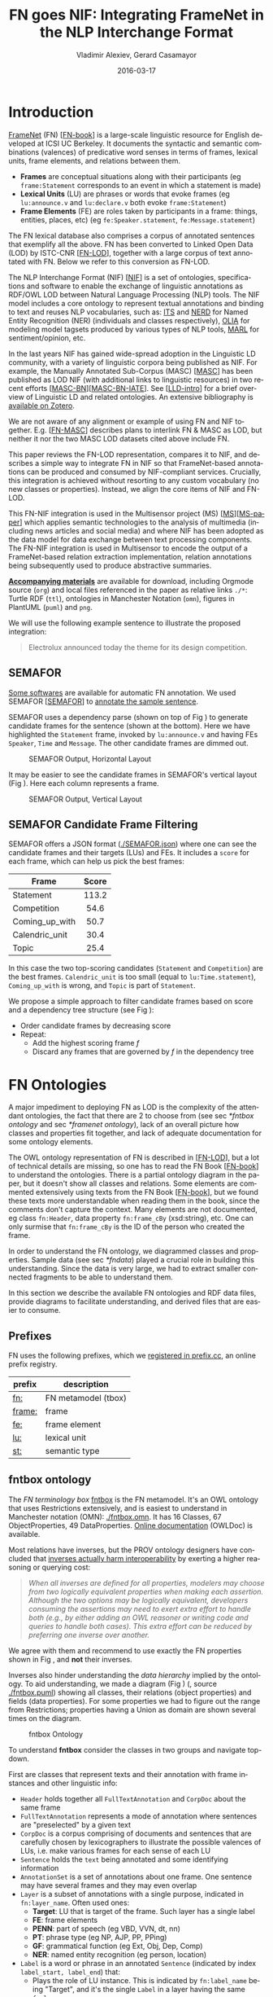 #+COMMENT: -*- fill-column: 100 -*-
#+STARTUP: showeverything
#+TITLE: FN goes NIF: Integrating FrameNet in the NLP Interchange Format
#+DATE: 2016-03-17
#+AUTHOR: Vladimir Alexiev, Gerard Casamayor
#+LATEX_HEADER_EXTRA: \address{Ontotext Corp, Universitat Pompeu Fabra\\
#+LATEX_HEADER_EXTRA:   vladimir.alexiev@ontotext.com, gerard.casamayor@upf.edu}
#+OPTIONS: ':nil *:t -:t ::t <:t H:5 \n:nil ^:{} arch:headline author:t c:nil
#+OPTIONS: creator:comment d:(not "LOGBOOK") date:nil e:t email:nil f:t inline:t num:t
#+OPTIONS: p:nil pri:nil stat:t tags:t tasks:t tex:t timestamp:t toc:nil todo:t |:t
#+OPTIONS: texht:t
#+LATEX_CLASS: article
#+LATEX_CLASS_OPTIONS: [10pt,a4paper]
#+LATEX_HEADER: \usepackage{lrec2006}
#+LATEX_HEADER_EXTRA: \lstalias{Turtle}{SPARQL}
#+LATEX_HEADER_EXTRA: \renewcommand\maketitle\maketitleabstract
#+LATEX_HEADER_EXTRA: \renewcommand\author\name
#+LATEX_HEADER_EXTRA: \abstract{
#+LATEX_HEADER_EXTRA: FrameNet (FN) is a large-scale lexical database for English developed at ICSI Berkeley
#+LATEX_HEADER_EXTRA: that describes word senses in terms of frame semantics.
#+LATEX_HEADER_EXTRA: 
#+LATEX_HEADER_EXTRA: FN has been converted to RDF LOD by ISTC-CNR, together with a large corpus of text annotated with FN.
#+LATEX_HEADER_EXTRA: 
#+LATEX_HEADER_EXTRA: NIF is an RDF/OWL format and protocol for exchanging text annotations between NLP tools as Linguistic Linked Data. 
#+LATEX_HEADER_EXTRA: This paper reviews the FN-LOD representation, compares it to NIF, and describes a simple way to integrate FN in NIF, which does not use any custom classes or properties.
#+LATEX_HEADER_EXTRA: \\\newline
#+LATEX_HEADER_EXTRA: \Keywords{FrameNet, NLP Interchange Format, NIF, Linguistic LOD}}
#+KEYWORDS: FrameNet, NIF, Linguistic LOD
#+CREATOR: Emacs 24.3.91.1 (Org mode 8.2.7c)
#+LANGUAGE: en
#+EXCLUDE_TAGS: noexport

* Introduction
[[https://framenet.icsi.berkeley.edu/fndrupal/][FrameNet]] (FN) [[[FN-book]]] is a large-scale linguistic resource for English developed at ICSI UC Berkeley.
It documents the syntactic and semantic combinations (valences) of predicative word senses in terms of frames, lexical units, frame elements, and relations between them. 
- *Frames* are conceptual situations along with their participants (eg ~frame:Statement~ corresponds to an event in which a statement is made)
- *Lexical Units* (LU) are phrases or words that evoke frames (eg ~lu:announce.v~ and ~lu:declare.v~ both evoke ~frame:Statement~)
- *Frame Elements* (FE) are roles taken by participants in a frame: things, entities, places, etc) (eg ~fe:Speaker.statement~, ~fe:Message.statement~)
The FN lexical database also comprises a corpus of annotated sentences that exemplify all the above.
FN has been converted to Linked Open Data (LOD) by ISTC-CNR [[[FN-LOD]]], 
together with a large corpus of text annotated with FN.
Below we refer to this conversion as FN-LOD.

The NLP Interchange Format (NIF) [[[NIF]]] is a set of ontologies, specifications and software to enable the exchange of linguistic annotations as RDF/OWL LOD between Natural Language Processing (NLP) tools. 
The NIF model includes a core ontology to represent textual annotations and binding to text and reuses NLP vocabularies, such as:
[[http://www.w3.org/2005/11/its/rdf][ITS]] and [[http://nerd.eurecom.fr/ontology][NERD]] for Named Entity Recognition (NER) (individuals and classes respectively), 
[[http://acoli.cs.uni-frankfurt.de/resources/olia/][OLIA]] for modeling model tagsets produced by various types of NLP tools, 
[[http://www.gsi.dit.upm.es/ontologies/marl/][MARL]] for sentiment/opinion, etc. 

In the last years NIF has gained wide-spread adoption in the Linguistic LD community,
with a variety of linguistic corpora being published as NIF.
For example, the Manually Annotated Sub-Corpus (MASC) [[[MASC]]] has been published as LOD NIF
(with additional links to linguistic resources) in two recent efforts [[[MASC-BN]]][[[MASC-BN-IATE]]].
See [[[LLD-intro]]] for a brief overview of Linguistic LD and related ontologies. 
An extensive bibliography is [[https://www.zotero.org/groups/linguistic_ld/items][available on Zotero]].

We are not aware of any alignment or example of using FN and NIF together.
E.g. [[[FN-MASC]]] describes plans to interlink FN & MASC as LOD, 
but neither it nor the two MASC LOD datasets cited above include FN.

This paper reviews the FN-LOD representation, compares it to NIF, 
and describes a simple way to integrate FN in NIF
so that FrameNet-based annotations can be produced and consumed by NIF-compliant services. 
Crucially, this integration is achieved without resorting to any custom vocabulary 
(no new classes or properties). 
Instead, we align the core items of NIF and FN-LOD.

This FN-NIF integration is used in the Multisensor project (MS) [[[MS]]][[[MS-paper]]] which applies semantic technologies to the analysis of multimedia (including news articles and social media) and where NIF has been adopted as the data model for data exchange between text processing components. The FN-NIF integration is used in Multisensor to encode the output of a FrameNet-based relation extraction implementation, relation annotations being subsequently used to produce abstractive summaries.

*[[https://github.com/VladimirAlexiev/VladimirAlexiev.github.io/tree/master/Multisensor/FrameNet][Accompanying materials]]* are available for download, including 
Orgmode source (~org~) and local files 
referenced in the paper as relative links ~./*~: 
Turtle RDF (~ttl~), ontologies in Manchester Notation (~omn~), 
figures in PlantUML (~puml~) and ~png~.

We will use the following example sentence to illustrate the proposed integration: 
#+BEGIN_QUOTE
Electrolux announced today the theme for its design competition.
#+END_QUOTE

** SEMAFOR
[[https://framenet.icsi.berkeley.edu/fndrupal/asrl][Some softwares]] are available for automatic FN annotation. 
We used SEMAFOR [[[SEMAFOR]]] to [[http://demo.ark.cs.cmu.edu/parse?sentence=Electrolux+announced+today+the+theme+for+its+design+competition][annotate the sample sentence]].

SEMAFOR uses a dependency parse (shown on top of Fig \ref{SEMAFOR-horizontal}) 
to generate candidate frames for the sentence (shown at the bottom). 
Here we have highlighted the ~Statement~ frame, invoked by ~lu:announce.v~ 
and having FEs ~Speaker~, ~Time~ and ~Message~.
The other candidate frames are dimmed out.
#+ATTR_LATEX: :float multicolumn
#+CAPTION: SEMAFOR Output, Horizontal Layout
#+LABEL: SEMAFOR-horizontal
[[./img/SEMAFOR-horizontal.png]]

It may be easier to see the candidate frames in SEMAFOR's vertical layout (Fig \ref{SEMAFOR-vertical}). 
Here each column represents a frame.
#+ATTR_LATEX: :float multicolumn
#+CAPTION: SEMAFOR Output, Vertical Layout
#+LABEL: SEMAFOR-vertical
[[./img/SEMAFOR-vertical.png]]

** SEMAFOR Candidate Frame Filtering
SEMAFOR offers a JSON format ([[http://VladimirAlexiev.github.io/Multisensor/FrameNet/SEMAFOR.json][./SEMAFOR.json]]) where one can see the candidate frames and their targets (LUs) and FEs.
It includes a ~score~ for each frame, which can help us pick the best frames:
|                | <c>   |
| Frame          | Score |
|----------------+-------|
| Statement      | 113.2 |
| Competition    | 54.6  |
| Coming_up_with | 50.7  |
| Calendric_unit | 30.4  |
| Topic          | 25.4  |

In this case the two top-scoring candidates (~Statement~ and ~Competition~) are the best frames.
~Calendric_unit~ is too small (equal to ~lu:Time.statement~), ~Coming_up_with~ is wrong, and ~Topic~ is part of ~Statement~.

We propose a simple approach to filter candidate frames based on score and a dependency tree structure (see Fig \ref{FN-NIF-example}):
- Order candidate frames by decreasing score
- Repeat:
  - Add the highest scoring frame /f/
  - Discard any frames that are governed by /f/ in the dependency tree

** FrameNet                                                       :noexport:
Frames are developed from real-world linguistic attestations. 
Eg the [[https://framenet2.icsi.berkeley.edu/fnReports/data/lu/lu683.xml?mode=annotation][annotations of ~lu:announce.v~]] include about 80 sentences of varying phrase forms. 
Colors show the different FE's.
#+ATTR_LATEX: :float multicolumn
#+CAPTION: FrameNet Annotation (colored)
#+LABEL: FN-annotation-colored
[[./img/FN-annotation-colored.png]]

Frames are extensively documented. Eg the [[https://framenet2.icsi.berkeley.edu/fnReports/data/frame/Statement.xml][documentation for Statement]] includes:
- Definitions for each FE (classified as Core, Non-Core and Extra-Thematic)
- "Coreness sets", i.e. which FE alternatives are required to realize the frame. 
  In this case there are two core sets: ~{Message, Topic}~ and ~{Medium, Speaker}~.
  This means that either ~Message~ or ~Topic~ is required; and either ~Medium~ or ~Speaker~ is required.
- Frame relations, which include inheritance, using, subframe, causative/inchoative, etc. These are similar to Use Case relations but richer.

Frame relations can be visualized with [[https://framenet.icsi.berkeley.edu/fndrupal/FrameGrapher][FrameGrapher]]
#+ATTR_LATEX: :float multicolumn
#+CAPTION: FrameNet Grapher
#+LABEL: FN-grapher
[[./img/FN-grapher.gif]]

Eg this figure for ~Statement~ shows that:
- The frame ~Statement~ is inherited by: ~Complaining, Predicting, Reading_aloud, Recording, Reveal_secret, Telling~ (red arrows)
- ~Statement~ uses: ~Communication~ (green arrows)
- ~Statement~ is used by: ~Adducing, Attributed_information, Chatting, Judgment_communication, Renunciation, Unattributed_information~ (green arrows)
- The FE relations between ~Statement~ and ~Telling~ are also shown, together with their Core (c) or Non-Core (nc) status. 
  Eg ~fe:Addressee.statement~ is Non-Core (you can make a statement without addressing anyone in particular), 
  but ~fe:Addressee.telling~ is Core because you have to tell /someone/. 

* FN Ontologies
A major impediment to deploying FN as LOD is the complexity of the attendant ontologies,
the fact that there are 2 to choose from (see sec [[*fntbox ontology]] and sec [[*framenet ontology]]),
lack of an overall picture how classes and properties fit together,
and lack of adequate documentation for some ontology elements.

The OWL ontology representation of FN is described in [[[FN-LOD]]], but a lot of technical details are missing, so one has to read the FN Book [[[FN-book]]] to understand the ontologies.
There is a partial ontology diagram in the paper, but it doesn't show all classes and relations.
Some elements are commented extensively using texts from the FN Book [[[FN-book]]], but we found these texts more understandable when reading them in the book, since the comments don't capture the context.
Many elements are not documented, eg class ~fn:Header~, data property ~fn:frame_cBy~ (xsd:string), etc. One can only surmise that ~fn:frame_cBy~ is the ID of the person who created the frame.

In order to understand the FN ontology, we diagrammed classes and properties.
Sample data (see sec [[*fndata]]) played a crucial role in building this understanding.
Since the data is very large, we had to extract smaller connected fragments to be able to understand them.

In this section we describe the available FN ontologies and RDF data files, 
provide diagrams to facilitate understanding, and derived files that are easier to consume.

** Prefixes
FN uses the following prefixes, which we [[http://prefix.cc/fn,frame,fe,lu,st][registered in prefix.cc]], an online prefix registry.
| prefix | description         |
|--------+---------------------|
| [[http://www.ontologydesignpatterns.org/ont/framenet/tbox/][fn:]]    | FN metamodel (tbox) |
| [[http://www.ontologydesignpatterns.org/ont/framenet/abox/frame/][frame:]] | frame               |
| [[http://www.ontologydesignpatterns.org/ont/framenet/abox/fe/][fe:]]    | frame element       |
| [[http://www.ontologydesignpatterns.org/ont/framenet/abox/lu/][lu:]]    | lexical unit        |
| [[http://www.ontologydesignpatterns.org/ont/framenet/abox/semType/][st:]]    | semantic type       |

** fntbox ontology
The /FN terminology box/ [[http://www.ontologydesignpatterns.org/ont/framenet/tbox/schema.owl][fntbox]] is the FN metamodel.
It's an OWL ontology that uses Restrictions extensively, and is easiest to understand in Manchester notation (OMN): [[http://VladimirAlexiev.github.io/Multisensor/FrameNet/fntbox.omn][./fntbox.omn]].
It has 16 Classes, 67 ObjectProperties, 49 DataProperties.
[[http://www.ontologydesignpatterns.org/ont/framenet/html/][Online documentation]] (OWLDoc) is available.

Most relations have inverses, but the PROV ontology designers have concluded that [[http://www.w3.org/TR/prov-o/#inverse-names][inverses actually
harm interoperability]] by exerting a higher reasoning or querying cost:
#+BEGIN_QUOTE
/When all inverses are defined for all properties, modelers may choose from two logically equivalent properties when making each assertion. Although the two options may be logically equivalent, developers consuming the assertions may need to exert extra effort to handle both (e.g., by either adding an OWL reasoner or writing code and queries to handle both cases). This extra effort can be reduced by preferring one inverse over another./
#+END_QUOTE
We agree with them and recommend to use exactly the FN properties shown in Fig \ref{fn-nif}, and *not* their inverses.

Inverses also hinder understanding the /data hierarchy/ implied by the ontology. To aid
understanding, we made a diagram (Fig \ref{fntbox}) ([[./img/fntbox.png][./fntbox.png]], source [[http://VladimirAlexiev.github.io/Multisensor/FrameNet/fntbox.puml][./fntbox.puml]]) showing all
classes, their relations (object properties) and fields (data properties).
For some properties we had to figure out the range from Restrictions; 
properties having a Union as domain are shown several times on the diagram.
#+ATTR_LATEX: :float multicolumn :width \textwidth
#+CAPTION: fntbox Ontology
#+LABEL: fntbox
[[./img/fntbox.png]]

To understand *fntbox* consider the classes in two groups and navigate top-down.

First are classes that represent texts and their annotation with frame instances and other linguistic info:
- ~Header~ holds together all ~FullTextAnnotation~ and ~CorpDoc~ about the same frame
- ~FullTextAnnotation~ represents a mode of annotation where sentences are "preselected" by a given text
- ~CorpDoc~ is a corpus comprising of documents and sentences that are carefully chosen by lexicographers to illustrate the possible valences of LUs, i.e. make various frames for each sense of each LU
- ~Sentence~ holds the ~text~ being annotated and some identifying information
- ~AnnotationSet~ is a set of annotations about one frame. One sentence may have several frames and they may even overlap
- ~Layer~ is a subset of annotations with a single purpose, indicated in ~fn:layer_name~. Often used ones:
  - *Target*: LU that is target of the frame. Such layer has a single label
  - *FE*: frame elements
  - *PENN*: part of speech (eg VBD, VVN, dt, nn)
  - *PT*: phrase type (eg NP, AJP, PP, PPing)
  - *GF*: grammatical function (eg Ext, Obj, Dep, Comp)
  - *NER*: named entity recognition (eg person, location)
- ~Label~ is a word or phrase in an annotated ~Sentence~ (indicated by index ~label_start, label_end~) that:
  - Plays the role of LU instance. This is indicated by ~fn:label_name~ being "Target", and it's the single ~Label~ in a layer having the same ~fn:layer_name~
  - Or plays the role of FE instance. In this case ~fn:label_FE~ points to the FE definition (eg ~fe:Speaker.statement~) and ~fn:label_name~ corresponds (eg "Speaker")
  - Or carries a grammatical or POS tag in ~label_name~
  - Or indicates a lexically omitted FE (see [[[FN-book]]] sec 3.2.3 Null instantiation) using ~fn:label_itype~ (eg "CNI", "DNI", etc), in which case ~label_start, label_end~ are omitted

Then are frame definition classes:
- ~Frame~ is a structure that abstracts over real-world situations, obtained through linguistic attestation
- ~LexUnit~ is the head-word of a sentence or sub-sentence that invokes the frame.
   An important goal of the FN project is to capture the meaning of words through annotated examples, that's why the LU can point to an ~AnnotationSet~ that supports it.
   It can also carry simple statistics (~SentenceCount~) used for managing the work of annotators
- ~Lexeme~ is the linguistic representation of a LU. One LU can  have several lexemes
- ~FrameElement~ are entities (things, actors, times, messages, etc) that participate in a frame. They are classified with ~FE_coreType~ into Core, Core-Unexpressed, Extra-Thematic, Peripheral
- ~FECoreSet~ describes a set of alternative FEs, one of which must be present in the frame. A frame can have several core sets
- ~SemType~ classifies frames, FEs and LUs by type. Eg some sem types are:
  - for Frame: ~Non-perspectivalized_frame~, ~Non-Lexical_Frame~
  - for FE: ~Sentient~ (an agent), ~Artifact~, ~Message~, ~State_of_affairs~

** framenet ontology
The [[http://ontologydesignpatterns.org/cp/owl/fn/framenet.owl][framenet]] ontology is an alternative version of *fntbox*.
It is significantly more complex: 33 Classes, 71 ObjectProperties, 23 DataProperties, and 18 Individuals.
We converted it to Manchester notation ([[http://VladimirAlexiev.github.io/Multisensor/FrameNet/framenet.omn][./framenet.omn]]) and made two diagrams:
- [[http://VladimirAlexiev.github.io/Multisensor/FrameNet/img/framenet.png][./img/framenet.png]] (source [[http://VladimirAlexiev.github.io/Multisensor/FrameNet/framenet.puml][./framenet.puml]]). This is nearly unreadable, showing the complexity of this ontology
- [[http://VladimirAlexiev.github.io/Multisensor/FrameNet/img/framenet-nolabel.png][./img/framenet-nolabel.png]] (source [[http://VladimirAlexiev.github.io/Multisensor/FrameNet/framenet-nolabel.puml][./framenet-nolabel.puml]]), which elides edge labels to avoid clutter, but is still too complex to show here.

This ontology perhaps corresponds better to the FN Book [[[FN-book]]];
but since it is not used in the RDF files described below, we do not give it further consideration.

** fnabox ontology
The FN "assertion box" ontology [[http://www.ontologydesignpatterns.org/ont/framenet/abox/cfn.rdf][fnabox]] is an RDF representation of all frame definitions.
It includes only individuals, not classes nor property definitions.
It used some illegal URI chars (spaces and parentheses) that we converted to underscores (eg transformed ~lu:swing_(into).v~ to ~lu:swing__into_.v~).
Then we converted it to [[http://VladimirAlexiev.github.io/Multisensor/FrameNet/fnabox.ttl][./fnabox.ttl]], which is more readable: all individuals are sorted by name and all statements about an individual are together.

Eg the triples about ~frame:Statement~ include:
#+BEGIN_SRC Turtle
frame:Statement
  fn:hasFrameElement fe:Time.statement,
    fe:Iteration.statement... ;
  fn:hasLexUnit lu:gloat.v, lu:explain.v,
    lu:declaration.n, lu:talk.v... ;
  fn:isInheritedBy frame:Telling,
    frame:Reveal_secret, frame:Recording... ;
  fn:isUsedBy frame:Unattributed_information,
    frame:Adducing... ;
  fn:uses frame:Communication .
#+END_SRC

Statements about a couple of the core FEs in that frame:
#+BEGIN_SRC Turtle
fe:Speaker.statement a fn:FrameElement ;
  fn:hasSemType st:Sentient ;
  fn:hasSuperFE fe:Speaker.speak_on_topic...
fe:Message.statement a fn:FrameElement ;
  fn:hasSemType st:Message ;
  fn:hasSuperFE fe:Message.encoding,
    fe:Message.communication...
#+END_SRC

** fndata
[[http://www.ontologydesignpatterns.org/ont/framenet/fndata_v5.rdf.zip][fndata_v5]] is a corpus of FN annotations provided in RDF by ISTC-CNR.
It's 540Mb of RDF/XML (292Mb Turtle, 1.03Gb NTriples) and comprises 3.8M triples.
It includes 5946 sentences and 20361 frame instances (~annotationSetFrame~), i.e. 3.4 frames per sentence.
The info about each sentence takes 640 triples on average; about a quarter of these are pure frame instance info (45 triples per frame).

We extracted all triples about /iran_missile_fullTextAnnotation_sentence_52/ into [[http://VladimirAlexiev.github.io/Multisensor/FrameNet/iran_missile_sentence_52.ttl][./iran_missile_sentence_52.ttl]].
This is sentence 3 of paragraph 10 of a fullTextAnnotation corpus named "iran_missile":

/This project was focused on the development of a longer ranged (150-200 km) and more heavily armed version of the Israeli Gabriel anti-ship missile (not as sometimes reported with the development of a ballistic missile based upon Israeli Jericho surface-to-surface missile technology) ./

Extracting the triples was easy since the URLs of nodes in these triples share the same base.

This file played a crucial role in allowing us to understand 
the structure of FN RDF data and the meaning of most fields
(see Fig \ref{fntbox} and field descriptions above).
- This subset includes 6 manually annotated frames:
  /Gizmo/, Bearing_arms, Cause_to_make_progress (twice), Project, Type
- SEMAFOR [[http://demo.ark.cs.cmu.edu/parse?sentence=This%20project%20was%20focused%20on%20the%20development%20of%20a%20longer%20ranged%20%28%20150%20-%20200%20km%20%29%20and%20more%20heavily%20armed%20version%20of%20the%20Israeli%20Gabriel%20anti%20-%20ship%20missile%20%28%20not%20as%20sometimes%20reported%20with%20the%20development%20of%20a%20ballistic%20missile%20based%20upon%20Israeli%20Jericho%20surface%20-%20to%20-%20surface%20missile%20technology%20%29%20][reports these frames]]
  (except /Gizmo/), and a number of smaller frames (often consisting of a single word): 
  Artifact, Cardinal_numbers, Degree, Duration_attribute, Frequency, Increment, Part_inner_outer, Place_weight_on, Range, Statement, Vehicle, Weapon

Note: /Gizmo/ is invoked by this phrase: "/surface-to-surface missile *technology*/". It is not recognized by SEMAFOR probably because it may have an older set of frame definitions.

* Comparing FN to NIF
Since our goal is to integrate FN to NIF, we'll start with a comparison between the two. 
Compare *fntbox* (Fig \ref{fntbox}) to the [[http://persistence.uni-leipzig.org/nlp2rdf/ontologies/nif-core/nif-core-ontology_web.png][NIF class and property diagram]] (Fig \ref{NIF-schema}).
#+ATTR_LATEX: :float multicolumn :width 0.75\textwidth
#+CAPTION: NIF Core Ontology
#+LABEL: NIF-schema
[[./img/NIF-schema.png]]

** Text Framing
The document is the basic level at which there is correspondence between FN and NIF: ~fn:Document~ and ~nif:Context~. 
The text is stored in ~fn:text~, respectively ~nif:isString~.

At the level above document, FN has ~fn:CorpDoc~ or ~fn:FullTextAnnotation~ (two kinds of corpora). 
NIF uses ~nif:Context~ for this as well, using ~nif:broaderContext~ to point to higher-level contexts (but we are not aware of NIF data actually using this pattern).

Below document, ~fn:Sentence~ is the basic FN level to which frames are attached. Then follow ~fn:AnnotationSet, fn:Layer, fn:Label~. 
Char offsets are attached to ~fn:Label: fn:label_start, fn:label_end~.

NIF uses a generic class ~nif:Structure~ with subclasses ~Paragraph, Sentence, Phrase, Word~, etc. 
Char offsets are specified at each level (~nif:beginIndex, nif:endIndex~). 
One can also provide the text at this level (~nif:anchorOf~), though this is redundant because ~referenceContext/isString~ is mandatory and contains the full text.

** Text Links
Every NIF string (~Paragraph~, ~Sentence~, ~Phrase~, ~Word~ etc) must point to the enclosing context (~nif:referenceContext~).
NIF has property ~nif:subString~ (and inverse ~nif:superString~) that can be used to point uniformly from higher level texts to lower level texts
(eg from Paragraph to Sentence to Phrase to Word). However it is not often used.
There is also a specialized property ~nif:word~ (inverse ~nif:sentence~) that points from a sentence down to its words; but it is not declared as specialization of ~nif:subString~.
One can also make chains of sentences (~nif:previousSentence, nif:nextSentence~) and words (~nif:previousWord, nif:nextWord~), and point to the first/last word of a sentence.

In contrast, FN has non-uniform treatment of links: to navigate from ~Sentence~ to its strings (~Label~), 
one has to follow the property path ~sentenceInDocument/annoForSentence/~ ~hasLayer/hasLabel~.

** Text Nodes
FN doesn't recommend any convention for the URLs of text nodes, but you can see a pattern in sec [[*fndata]]. 
Eg ~iran_missile_fullTextAnnotation_sent-~ ~ence_52_annotationSet_6_layer_2_label_0~ is the URL of label 0 in layer 2 in set 6 of sentence_52 
(which is actually sentence 3 of paragraph 10 of the fullTextAnnotation corpus. 
Note: labels, layers and sets use only even numbers in this representation). 
This label represents the phrase /surface-to-surface missile/ (from offset 282 to 253) representing ~fe:Use.gizmo~ of ~frame:Gizmo~.
This convention makes labels *relative* to annotation sets (frame instances), and indeed this is borne out by the fntbox class diagram (sec [[*fntbox ontology]]).

In contrast, NIF strongly recommends adopting a URL scheme that is based on character offsets and is thus *global* within the document (~nif:Context~). 
The class ~nif:RFC5147String~ provides such a scheme. The above phrase would be addressed like this (~<#char=0,2353>~ represents the complete text).
#+BEGIN_SRC Turtle
<#char=282,253> a nif:Phrase;
  nif:referenceContext <#char=0,2353>.
#+END_SRC
The reason is to ensure interoperability between different NLP tools that all output NIF format over the same text.
Using a uniform node addressing scheme ensures that the triples produced by the different tools will "mesh" together.

This is perhaps the most significant difference between FN and NIF:
- FN defines Labels "as needed" by linguistic annotation, and locally.
  Several Label nodes can point to the same piece of text (offsets in the document). 
  Labels are not shared between different annotations (NLP features).
- NIF typically defines Strings for every word and sentence of the document, globally.
  Each piece of text is represented by one node (but of course, Words overlap their containing Phrases and Phrases overlap their containing Sentences).

Several NLP features can be attached to this node:
- ~nif:oliaLink~ for syntactic individual
- ~nif:oliaCategory~ for syntactic class
- ~its:taIdentRef~ for Named Entity individual
- ~its:taClassRef~ for Named Entity class; etc

* Integrating FN in NIF
As we have seen in the previous section, the FN and NIF models for representing annotated text are totally different. 
Therefore we propose to represent the minimum possible FN nodes, and point to them from ~nif:String~ using ~nif:oliaLink~.

We propose a representation that integrates FN in NIF (Fig \ref{fn-nif}), relying on a dependency parse of the sentence.
Let /head/ be a head-word that governs /word1..N/ (and by extension, the phrases governed by these words).
Assume /head/ corresponds to /lexUnit/ that invokes /frame/, 
and the frame has elements /frameElement1..N/, corresponding to /word1..N/.
Just for illustration, assume the frame also has a lexically omitted FE /frameElementN+1/ of type CNI (constructional null instantiation).
#+ATTR_LATEX: :float multicolumn :width \textwidth
#+CAPTION: FrameNet Integration in NIF
#+LABEL: fn-nif
[[./img/fn-nif.png]]

The easiest way to understand the representation is to think of ~fn:AnnotationSet~ as *frame instance* and think of ~fn:Label~ as *FE instance*.
The representation consists of 3 parts:
1. *NIF* includes word offset info, as well as the dependency tree from /head/ to /word1..N/ (not shown).
  ~nif:dependency~ or specific dependency parsing properties are used for that tree.
  Eg MS uses ~upf-deep:deepDependency~
2. *Frame instance* connects ~nif:Words~ to frames.
3. *Frame definition* is defined in the fnabox ontology (sec [[*fnabox ontology]])

We don't use ~fe:label_start~ and ~fe:label_end~ because those would duplicate ~nif:beginIndex~ and ~nif:endIndex~ unnecessarily.

The same word could participate in several frames (as LU or FE), in which case it will have multiple ~nif:oliaLink~.

The lexically omitted FE /labelN+1/ (of type CNI) has no corresponding NIF node. Nevertheless, it is a full participant in the frame.

The nodes /labelLU/ and /layerLU/ are redundant and carry no information (except the fixed string "Target").
There’s a direct link /nif:oliaLink/ from /head/ to /annoSet/, which itself points to /frame/ and /lexUnit/, 
so there's little reason to use the indirect path /fn:hasLayer/fn:hasLabel/.
In fact the indirect path can be considered harmful, since it causes /head/ to have two /nif:oliaLink/,
which could cause confusion if /head/ participates in several frames.
We have included these redundant nodes in Fig \ref{fn-nif} to be faithful to the fntbox ontology [[*fntbox ontology]].
But they can safely be omitted, which we have done in sec [[*Representing the Sample Sentence in FN NIF]].

The links of /label1..N+1/ (~fn:hasLabel~ and ~fn:label_FE~) are not redundant.
The former ties the frame *instance* together, while the latter points the specific FE in the frame *definition*.

** Querying FN NIF
FN in NIF involves a fairly complex graph structure. 
In this section we show a few queries to extract data from that graph.
We use SPARQL property paths liberally (including inverses ~^~) and indicate the input parameter of a query with ~$~.
We don't bother to check the types of intermediate nodes, relying that the specific FN properties will occur only on appropriate nodes.

Find the Frame and LU corresponding to a head-word
(if indeed it is the head-word of a frame-annotated phrase):
#+BEGIN_SRC SPARQL
select * {
  $head nif:oliaLink ?annoSet.
  ?annoSet fn:annotationSetLU ?lu;
    fn:annotationSetFrame ?frame}
#+END_SRC
We could also use the round-about path
#+BEGIN_SRC SPARQL
select * {
  $head nif:oliaLink [
    fn:label_name "Target";
   ^fn:hasLabel/^fn:hasLayer ?annoSet.
  ?annoSet fn:annotationSetLU ?lu;
    fn:annotationSetFrame ?frame]}
#+END_SRC

After getting the Frame and LU, we'd want to get all FE and the corresponding /word1..N/:
#+BEGIN_SRC sparql
select ?fe ?word ?itype {
  # Find the ?annoSet and ?frame
  $head nif:oliaLink ?annoSet.
  ?annoSet fn:annotationSetFrame ?frame.
  # Get all ?fe, ?label, (optionally) ?word
  ?frame fn:hasFrameElement ?fe.
  ?annoSet fn:hasLayer/fn:hasLabel ?label.
  ?label fn:label_FE ?fe.
  optional {?word nif:oliaLink ?label}
  optional {?label fn:label_itype ?itype}}
#+END_SRC
Each row of the result-set will have a ~?fe~ of the frame, 
and either ~?itype~ (for lexically omitted FEs) or the corresponding NIF ~?word~.
We don't return ~?label~ because it's used only for connectivity but doesn't carry useful info.

Find all frames of a sentence together with the corresponding ~fn:AnnotationSet~.
Usually ~nif:word~ is used to point out the words of a sentence (that is also the practice in MS):
#+BEGIN_SRC SPARQL
select * {
  $sentence nif:word/nif:oliaLink ?annoSet.
  ?annoSet fn:annotationSetFrame ?frame}
#+END_SRC

Find all frames of the complete text (~nif:Context~) together with the corresponding ~fn:AnnotationSet~.
NIF mandates that ~nif:referenceContext~ is used to connect each word to the complete text:
#+BEGIN_SRC SPARQL
select * {
  $context ^nif:referenceContext/
           nif:oliaLink ?annoSet.
  ?annoSet fn:annotationSetFrame ?frame}
#+END_SRC

** Representing the Sample Sentence in FN NIF
Fig \ref{FN-NIF-example} represents the sample sentence as NIF, adding FN annotations.
We represent 3 of the 5 candidate frames (~Statement, Topic, Competition~);
the filtering described in sec [[*SEMAFOR Candidate Frame Filtering]] would leave only the top frame ~Statement~
#+ATTR_LATEX: :float multicolumn :width \textwidth
#+CAPTION: FN NIF Example
#+LABEL: FN-NIF-example
[[./img/FN-NIF-example.png]]
- The top layer shows Frame definitions (fntbox)
- The bottom layer shows NIF words and dependency links between them
- The dotted arrows represent frame instances, connecting words to frames. 
  For simplicity, we don't show the ~Label~, ~Layer~, ~AnnotationSet~ nodes (see sec [[*Integrating FN in NIF]])

[[http://VladimirAlexiev.github.io/Multisensor/FrameNet/fn-nif-example.ttl][./fn-nif-example.ttl]] represents all SEMAFOR candidate frames. 
Compared to sec [[*Integrating FN in NIF]], we elide the redundant nodes /labelLU/ and /layerLU/.

* Conclusions
We presented an integration of FN in NIF that allows us to emit various linguistic info about text corpora in NIF in an integrated way:
frames (FN), POS tagging (eg Penn), morphological, syntactic and dependency parsing (OLIA), named entities (ITS), etc.
This integrated representation is used by the MS project.

** Future Work

*** Represent Confidence
Sec [[*SEMAFOR Candidate Frame Filtering]] remarked that SEMAFOR emits a confidence ~score~ for each candidate frame.
It would be useful to emit this score, allowing clients to select the most probable frames.

NIF has a property ~nif:oliaConf~ (confidence of ~nif:oliaLink~ and ~nif:oliaCategory~).
But we cannot use it, since the same word may participate in several frames and thus have several ~nif:oliaLink~.

We could use the [[http://persistence.uni-leipzig.org/nlp2rdf/specification/stanbol.html][NIF Stanbol]] profile to associate several annotations with the same String and emit confidence for each one. However:
- Compared to NIF Simple, it uses completely different properties, 
  eg ~fise:entity-reference~ vs ~its:taIdentRef~ and ~fise:entity-type~ vs ~its:taClassRef~ 
  (we [[https://github.com/NLP2RDF/specification/issues/2][raised an issue]] against the NIF ontology about this).
- There are stability problems: [[http://persistence.uni-leipzig.org/nlp2rdf/specification/stanbol.html][NIF Stanbol]] shows different classes and properties compared to [[[NIF]]] fig.3 and [[http://stanbol.apache.org/docs/trunk/components/enhancer/enhancementstructure.html#fiseentityannotation][Stanbol EntityAnnotation Structure]], eg
| NIF Stanbol          | NIF and Stanbol       |
|----------------------+-----------------------|
| nif:EntityAnnotation | fise:EntityAnnotation |
| nifs:extractedFrom   | fise:extracted-from   |
| nif:oliaConf         | fise:confidence       |

*** Create an RDF Shape Description
Our representation doesn't define any new properties: it only combines FN and NIF properties in an appropriate way.
From this point of view, it is not an ontology but an /application profile/, /data pattern/ or /RDF Shape/.
Recently the [[https://www.w3.org/2014/data-shapes/wiki/Main_Page][W3C RDF Shapes working group]] has made great advances in analyzing requirements for defining data shapes
and formalizing languages to describe them.

It would be useful to define the FN-NIF integration (Fig \ref{FN-NIF-example}) as an RDF Shape.
We could use the brief [[http://shex.io/][Shex]] language or the more formal [[http://w3c.github.io/data-shapes/shacl/][SHACL]] language.

** Acknowledgements
This work is part of the MultiSensor project that has received funding from the European Union under grant agreement FP7 610411.
The 4 anonymous referees made useful suggestions for improving the article.
Object diagrams are made with [[http://plantuml.sourceforge.net][PlantUML]].

* References
All links were last accessed on 20 Jan 2016
1. <<LLD-intro>>Alexiev V. [[http://vladimiralexiev.github.io/Multisensor/20141008-Linguistic-LD][Linguistic Linked Data presentation]], Multisensor Project Meeting, Bonn, Germany, October 2014. 
2. <<SEMAFOR>>[[http://demo.ark.cs.cmu.edu/parse][ARK Syntactic & Semantic Parsing]]. Noah’s ARK research group, Carnegie Mellon University. 
3. <<NIF>>Hellmann S., Lehmann J., Auer S., and Brümmer M. Integrating NLP using Linked Data. In /International Semantic Web Conference/ (ISWC) 2013.
4. <<FN-MASC>>Ide N., FrameNet and Linked Data. In /Frame Semantics in NLP: A Workshop in Honor of Chuck Fillmore (1929–2014)/, pages 18–21. Baltimore, Maryland USA, 27 June 2014.
5. <<MASC-BN>>Moro A., Navigli, R., Tucci, F.M., and Passonneau. R.J. [[http://wwwusers.di.uniroma1.it/~moro/MoroEtAL_LREC2014.pdf][Annotating the MASC Corpus with BabelNet]]. In /Language Resources and Evaluation/ (LREC 2014), Reykjavik, Iceland, May 26-31, 2014. [[http://lcl.uniroma1.it/MASC-NEWS/][Download page]], checked 17 Mar 2016.
6. <<MS>>[[http://www.multisensorproject.eu/][MultiSensor project]]. CERTH, DW, Eurecat, Everis, Linguatec, Ontotext, Pressrelations, UPF. Nov 2013 - Oct 2016. 
7. <<FN-LOD>>Nuzzolese A.G., Gangemi A., and Presutti V. Gathering lexical linked data and knowledge patterns from FrameNet. In /Knowledge Capture/ (K-CAP'11), pages 41–48. June 26-29, 2011, Banff, Alberta, Canada
8. <<MASC>>Passonneau R., Baker C., Fellbaum C., and Ide N. The MASC Word Sense Sentence Corpus. In /Language Resources and Evaluation Conference/ (LREC-12), Istanbul, Turkey. [[http://www.anc.org/data/masc/downloads/data-download/][Download page]], checked Jan 2016 (, offline on 17 Mar 2016).
9. <<FN-book>>Ruppenhofer J., Ellsworth M., Petruck M.R.L, Johnson C.R., Scheffczyk J. [[https://framenet.icsi.berkeley.edu/fndrupal/the_book][FrameNet II: Extended Theory and Practice]], Sep 2010
10. <<MASC-BN-IATE>>Siemoneit, B., McCrae, J. P., and Cimiano, P. [[http://www.aclweb.org/anthology/W15-4207][Linking four heterogeneous language resources as linked data]]. /Workshop on Linked Data in Linguistics: Resources and Applications/ (LDL-2015).  (2015). Beijing, China, 31 July, 2015. [[http://data.lider-project.eu/MASC-NIF/download][Download page]], checked 17 Mar 2016.
11. <<MS-paper>>Vrochidis, S. et al. MULTISENSOR: Development of multimedia content integration technologies for journalism, media monitoring and international exporting decision support. /IEEE International Conference on Multimedia & Expo Workshops/ (ICME15). Turin, Italy, 2015. doi:10.1109/ICMEW.2015.7169818
